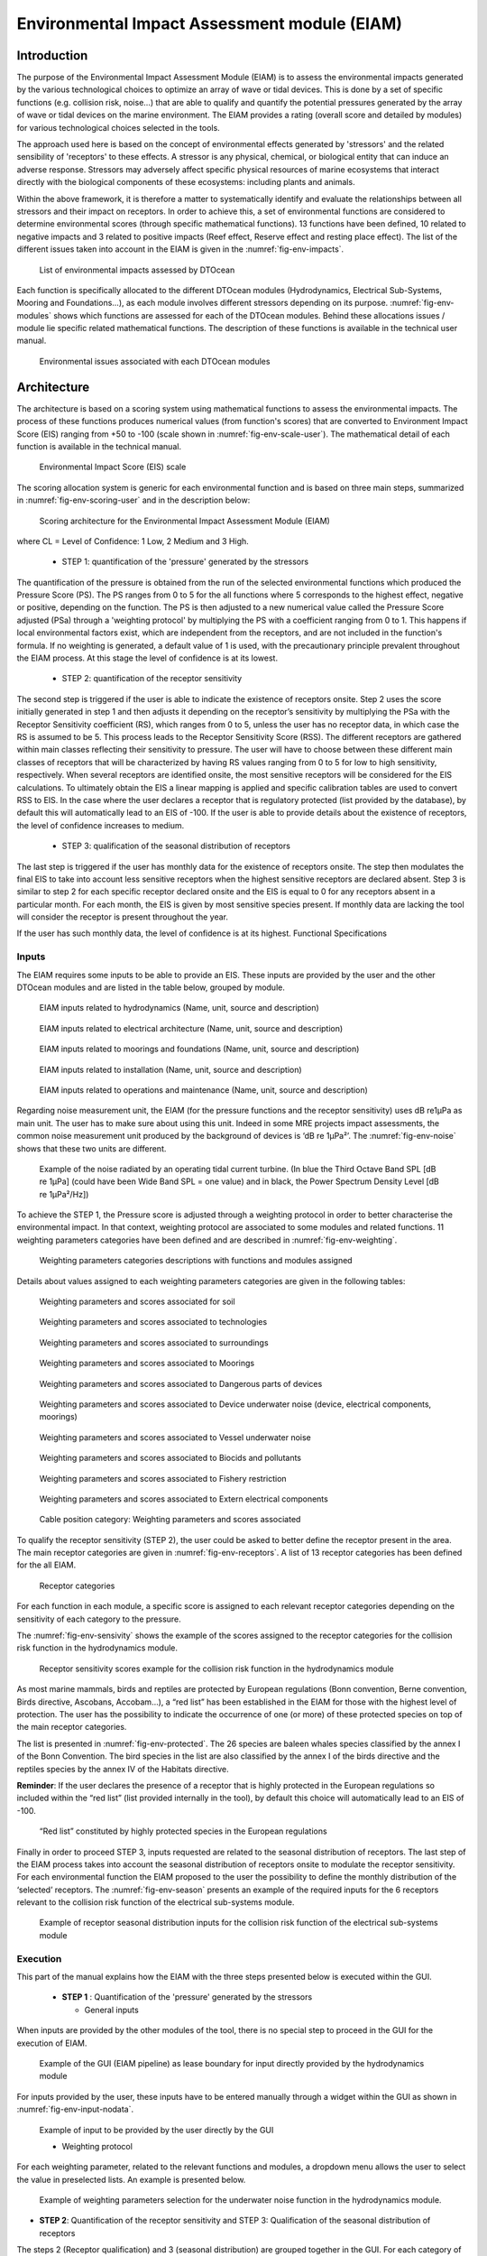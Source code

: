 .. _user_env:

Environmental Impact Assessment module (EIAM)
---------------------------------------------

Introduction
^^^^^^^^^^^^

The purpose of the Environmental Impact Assessment Module (EIAM) is to assess
the environmental impacts generated by the various technological choices to
optimize an array of wave or tidal devices. This is done by a set of specific
functions (e.g. collision risk, noise…) that are able to qualify and quantify
the potential pressures generated by the array of wave or tidal devices on the
marine environment. The EIAM provides a rating (overall score and detailed by
modules) for various technological choices selected in the tools.

The approach used here is based on the concept of environmental effects
generated by 'stressors' and the related sensibility of 'receptors' to these
effects. A stressor is any physical, chemical, or biological entity that can
induce an adverse response. Stressors may adversely affect specific physical
resources of marine ecosystems that interact directly with the biological
components of these ecosystems: including plants and animals. 

Within the above framework, it is therefore a matter to systematically identify
and evaluate the relationships between all stressors and their impact on
receptors. In order to achieve this, a set of environmental functions are
considered to determine environmental scores (through specific mathematical
functions). 13 functions have been defined, 10 related to negative impacts and 3
related to positive impacts (Reef effect, Reserve effect and resting place
effect). The list of the different issues taken into account in the EIAM is
given in the :numref:`fig-env-impacts`.


.. _fig-env-impacts:

.. figure:: /images/user/env_impacts.png

   List of environmental impacts assessed by DTOcean


Each function is specifically allocated to the different DTOcean modules
(Hydrodynamics, Electrical Sub-Systems, Mooring and Foundations...), as each
module involves different stressors depending on its purpose.
:numref:`fig-env-modules` shows which functions are assessed for each of the
DTOcean modules. Behind these allocations issues / module lie specific related
mathematical functions. The description of these functions is available in the
technical user manual.


.. _fig-env-modules:

.. figure:: /images/user/env_modules.png

   Environmental issues associated with each DTOcean modules

   
Architecture
^^^^^^^^^^^^

The architecture is based on a scoring system using mathematical functions to
assess the environmental impacts. The process of these functions produces
numerical values (from function's scores) that are converted to Environment
Impact Score (EIS) ranging from +50 to -100 (scale shown in
:numref:`fig-env-scale-user`). The mathematical detail of each function is 
available in the technical manual.


.. _fig-env-scale-user:

.. figure:: /images/user/env_scale.png

   Environmental Impact Score (EIS) scale


The scoring allocation system is generic for each environmental function and is
based on three main steps, summarized in :numref:`fig-env-scoring-user` and in 
the description below:


.. _fig-env-scoring-user:

.. figure:: /images/user/env_scoring.png

   Scoring architecture for the Environmental Impact Assessment Module (EIAM)

where CL = Level of Confidence: 1 Low, 2 Medium and 3 High.

 * STEP 1: quantification of the 'pressure' generated by the stressors

The quantification of the pressure is obtained from the run of the selected
environmental functions which produced the Pressure Score (PS). The PS ranges
from 0 to 5 for the all functions where 5 corresponds to the highest effect,
negative or positive, depending on the function. The PS is then adjusted to a
new numerical value called the Pressure Score adjusted (PSa) through a
'weighting protocol' by multiplying the PS with a coefficient ranging from 0 to
1. This happens if local environmental factors exist, which are independent
from the receptors, and are not included in the function's formula. If no
weighting is generated, a default value of 1 is used, with the precautionary
principle prevalent throughout the EIAM process. At this stage the level of
confidence is at its lowest.

 * STEP 2: quantification of the receptor sensitivity

The second step is triggered if the user is able to indicate the existence of
receptors onsite. Step 2 uses the score initially generated in step 1 and then
adjusts it depending on the receptor’s sensitivity by multiplying the PSa with
the Receptor Sensitivity coefficient (RS), which ranges from 0 to 5, unless the
user has no receptor data, in which case the RS is assumed to be 5. This
process leads to the Receptor Sensitivity Score (RSS). The different receptors
are gathered within main classes reflecting their sensitivity to pressure. The
user will have to choose between these different main classes of receptors that
will be characterized by having RS values ranging from 0 to 5 for low to high
sensitivity, respectively. When several receptors are identified onsite, the
most sensitive receptors will be considered for the EIS calculations. To
ultimately obtain the EIS a linear mapping is applied and specific calibration
tables are used to convert RSS to EIS. In the case where the user declares a
receptor that is regulatory protected (list provided by the database), by
default this will automatically lead to an EIS of -100. If the user is able to
provide details about the existence of receptors, the level of confidence
increases to medium.

 * STEP 3: qualification of the seasonal distribution of receptors

The last step is triggered if the user has monthly data for the existence of
receptors onsite. The step then modulates the final EIS to take into account
less sensitive receptors when the highest sensitive receptors are declared
absent. Step 3 is similar to step 2 for each specific receptor declared onsite
and the EIS is equal to 0 for any receptors absent in a particular month. For
each month, the EIS is given by most sensitive species present. If monthly data
are lacking the tool will consider the receptor is present throughout the year. 

If the user has such monthly data, the level of confidence is at its highest.
Functional Specifications


Inputs
''''''

The EIAM requires some inputs to be able to provide an EIS. These inputs are
provided by the user and the other DTOcean modules and are listed in the table
below, grouped by module.  


.. _fig-env-inputs_hydro:

.. figure:: /images/user/env_inputs_hydro.png

   EIAM inputs related to hydrodynamics (Name, unit, source and description)

   
.. _fig-env-inputs_elec:

.. figure:: /images/user/env_inputs_elec.png

   EIAM inputs related to electrical architecture (Name, unit, source and description)

   
.. _fig-env-inputs_moor:

.. figure:: /images/user/env_inputs_moor.png

   EIAM inputs related to moorings and foundations (Name, unit, source and description)
   
   
.. _fig-env-inputs_install:

.. figure:: /images/user/env_inputs_install.png

   EIAM inputs related to installation (Name, unit, source and description)
   
   
.. _fig-env-inputs_om:

.. figure:: /images/user/env_inputs_om.png

   EIAM inputs related to operations and maintenance (Name, unit, source and description)

   
Regarding noise measurement unit, the EIAM (for the pressure functions and the
receptor sensitivity) uses dB re1µPa as main unit. The user has to make sure
about using this unit. Indeed in some MRE projects impact assessments, the
common noise measurement unit produced by the background of devices is ‘dB re
1µPa²’. The :numref:`fig-env-noise` shows that these two units are different.


.. _fig-env-noise:

.. figure:: /images/user/env_noise.png

   Example of the noise radiated by an operating tidal current turbine. (In blue the Third Octave Band SPL [dB re 1µPa] (could have been Wide Band SPL = one value) and in black, the Power Spectrum Density Level [dB re 1µPa²/Hz])

   
To achieve the STEP 1, the Pressure score is adjusted through a weighting
protocol in order to better characterise the environmental impact. In that
context, weighting protocol are associated to some modules and related
functions. 11 weighting parameters categories have been defined and are
described in :numref:`fig-env-weighting`.


.. _fig-env-weighting:

.. figure:: /images/user/env_weighting.png

   Weighting parameters categories descriptions with functions and modules assigned


Details about values assigned to each weighting parameters categories are given
in the following tables:
 

.. figure:: /images/user/env_weight1.png

   Weighting parameters and scores associated for soil
   
   
.. figure:: /images/user/env_weight2.png

   Weighting parameters and scores associated to technologies

   
.. figure:: /images/user/env_weight3.png

   Weighting parameters and scores associated to surroundings

   
.. figure:: /images/user/env_weight4.png

   Weighting parameters and scores associated to Moorings

   
.. figure:: /images/user/env_weight5.png

   Weighting parameters and scores associated to Dangerous parts of devices

   
.. figure:: /images/user/env_weight6.png

   Weighting parameters and scores associated to Device underwater noise (device, electrical components, moorings)

   
.. figure:: /images/user/env_weight7.png

   Weighting parameters and scores associated to Vessel underwater noise

   
.. figure:: /images/user/env_weight8.png

   Weighting parameters and scores associated to Biocids and pollutants

   
.. figure:: /images/user/env_weight9.png

   Weighting parameters and scores associated to Fishery restriction

   
.. figure:: /images/user/env_weight10.png

   Weighting parameters and scores associated to Extern electrical components

   
.. figure:: /images/user/env_weight11.png

   Cable position category: Weighting parameters and scores associated


To qualify the receptor sensitivity (STEP 2), the user could be asked to better
define the receptor present in the area. The main receptor categories are given
in :numref:`fig-env-receptors`. A list of 13 receptor categories has been
defined for the all EIAM.


.. _fig-env-receptors:

.. figure:: /images/user/env_receptors.png

   Receptor categories


For each function in each module, a specific score is assigned to each relevant
receptor categories depending on the sensitivity of each category to the
pressure.

The :numref:`fig-env-sensivity` shows the example of the scores assigned to the
receptor categories for the collision risk function in the hydrodynamics module.


.. _fig-env-sensivity:

.. figure:: /images/user/env_sensivity.png

   Receptor sensitivity scores example for the collision risk function in the hydrodynamics module

   
As most marine mammals, birds and reptiles are protected by European regulations
(Bonn convention, Berne convention, Birds directive, Ascobans, Accobam…), a
“red list” has been established in the EIAM for those with the highest level of
protection. The user has the possibility to indicate the occurrence of one (or
more) of these protected species on top of the main receptor categories.

The list is presented in :numref:`fig-env-protected`. The 26 species are baleen
whales species classified by the annex I of the Bonn Convention. The bird
species in the list are also classified by the annex I of the birds directive
and the reptiles species by the annex IV of the Habitats directive. 

**Reminder**: If the user declares the presence of a receptor that is highly
protected in the European regulations so included within the “red list” (list
provided internally in the tool), by default this choice will automatically
lead to an EIS of -100.


.. _fig-env-protected:

.. figure:: /images/user/env_protected.png

   “Red list” constituted by highly protected species in the European regulations


Finally in order to proceed STEP 3, inputs requested are related to the seasonal
distribution of receptors. The last step of the EIAM process takes into account
the seasonal distribution of receptors onsite to modulate the receptor
sensitivity. For each environmental function the EIAM proposed to the user the
possibility to define the monthly distribution of the ‘selected’ receptors. The
:numref:`fig-env-season` presents an example of the required inputs for the 6
receptors relevant to the collision risk function of the electrical sub-systems
module.
 

.. _fig-env-season:

.. figure:: /images/user/env_season.png

   Example of receptor seasonal distribution inputs for the collision risk function of the electrical sub-systems module


Execution
'''''''''

This part of the manual explains how the EIAM with the three steps presented
below is executed within the GUI.  

 * **STEP 1** : Quantification of the 'pressure' generated by the stressors

   * General inputs

When inputs are provided by the other modules of the tool, there is no special
step to proceed in the GUI for the execution of EIAM. 


.. _fig-env-input-moduledata:

.. figure:: /images/user/env_input_moduledata.png

   Example of the GUI (EIAM pipeline) as lease boundary for input directly provided by the hydrodynamics module
   
   
For inputs provided by the user, these inputs have to be entered manually
through a widget within the GUI as shown in :numref:`fig-env-input-nodata`.


.. _fig-env-input-nodata:

.. figure:: /images/user/env_input_nodata.png

   Example of input to be provided by the user directly by the GUI


   * Weighting protocol

For each weighting parameter, related to the relevant functions and modules, a
dropdown menu allows the user to select the value in preselected lists. An
example is presented below.


.. _fig-env-input-weighting:

.. figure:: /images/user/env_input_weighting.png

   Example of weighting parameters selection for the underwater noise function in the hydrodynamics module.


* **STEP 2**: Quantification of the receptor sensitivity and STEP 3:
  Qualification of the seasonal distribution of receptors

The steps 2 (Receptor qualification) and 3 (seasonal distribution) are grouped
together in the GUI. For each category of receptor, the user has the following
choices:

   1. complete the observation box by true, false or a blank box if there is
      no information. 

   2. If the selected category of species is supposed to be observed all year
      long, but the user does not have this precise information, the user can
      simply complete the first bow called “year” That will lead to a medium
      confidence level for the EIS score.

   3. If the selected category of species is exactly known to be observed all
      year long, the user has to complete all boxes. That will lead to a high
      confidence level for the EIS score.


.. _fig-env-input-receptors:

.. figure:: /images/user/env_input_receptors.png

   Example of the EIAM GUI for the medium diving birds receptor category


**Protected species / “red list”**:

In the case where the user want to declare a species included in the
“**red list**”, he has to tick the box in the corresponding line of the
receptors list presented in the pipeline as shown in the figure below.

   
.. _fig-env-input-protected:

.. figure:: /images/user/env_input_protected.png

   Example of the EIAM GUI for a species of the “red list”: the Risso’s dolphin

   
Outputs
'''''''

The main outputs from the EIAM will consist of a set of scores. In order for the
user to have both a global environmental assessment and detailed information
when using the DTOcean EIAM, two levels (L1 and L2) of results are
available within the software. At each level, adverse and positive impacts are
always given separately. The different display levels are defined as follow:

* Level 1: The first level of assessment provides a global (agglomerated) EIS
  given for each module. The result for each module is generated by the
  summation of EIS obtained by each function selected for that specific module
  and normalised on the scal e ranging from +50 to -100. This level also
  contains the range of impacts associated with the EIS for each module. A
  graphical example of the level 1 results is given in
  :numref:`fig-module-impact-user`.

.. _fig-module-impact-user:

.. figure:: /images/user/env_output_global.png

   Illustration of the module environmental impact score display

* Level 2: The second level provides full details at the function level. This
  level also contains the level of confidence associated to the EIS for each
  function. A graphical illustration of this level is shown in
  :numref:`fig-function-impact-user`.

.. _fig-function-impact-user:

.. figure:: /images/user/env_output_function.png

   Illustration of the function environmental impact score display


A set of recommendations is also implemented in the EIAM module. Its purpose is
to help the user to better understand what lies behind the scores in term of
qualitative issues related to the pressure scores. The recommendations are
specific and a set of recommendation is available for each function of the
modules. They are available through the graphical User Interface (GUI) when EIS
are displayed. Examples of recommendations are given in
:numref:`fig-env-output-recommendations` below.


.. _fig-env-output-recommendations:

.. figure:: /images/user/env_output_recommendations.png

   Illustration of recommendations given in the GUI

